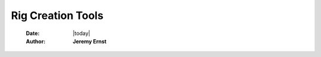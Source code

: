 .. rig-creation-tools:

##################
Rig Creation Tools
##################

    :Date: |today|
    :Author: **Jeremy Ernst**

